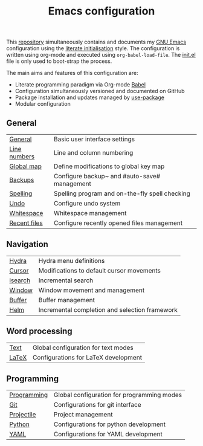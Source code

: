 #+TITLE: Emacs configuration

This [[https://github.com/asherbender/emacs-dot-files][repository]] simultaneously contains and documents my [[https://www.gnu.org/software/emacs/][GNU Emacs]]
configuration using the [[http://orgmode.org/worg/org-contrib/babel/intro.html#literate-emacs-init][literate initialisation]] style. The
configuration is written using org-mode and executed using
=org-babel-load-file=. The [[https://github.com/asherbender/emacs-dot-files/blob/master/init.el][init.el]] file is only used to boot-strap the
process.

The main aims and features of this configuration are:

- Literate programming paradigm via Org-mode [[http://orgmode.org/worg/org-contrib/babel/][Babel]]
- Configuration simultaneously versioned and documented on GitHub
- Package installation and updates managed by [[https://github.com/jwiegley/use-package][use-package]]
- Modular configuration

** General

| [[https://github.com/asherbender/emacs-dot-files/blob/master/config/init-general.org][General]]      | Basic user interface settings                  |
| [[https://github.com/asherbender/emacs-dot-files/blob/master/config/init-line-column.org][Line numbers]] | Line and column numbering                      |
| [[https://github.com/asherbender/emacs-dot-files/blob/master/config/init-global-map.org][Global map]]   | Define modifications to global key map         |
| [[https://github.com/asherbender/emacs-dot-files/blob/master/config/init-backup.org][Backups]]      | Configure backup~ and #auto-save# management   |
| [[https://github.com/asherbender/emacs-dot-files/blob/master/config/init-spelling.org][Spelling]]     | Spelling program and on-the-fly spell checking |
| [[https://github.com/asherbender/emacs-dot-files/blob/master/config/init-undo-tree.org][Undo]]         | Configure undo system                          |
| [[https://github.com/asherbender/emacs-dot-files/blob/master/config/init-whitespace.org][Whitespace]]   | Whitespace management                          |
| [[https://github.com/asherbender/emacs-dot-files/blob/master/config/init-recentf.org][Recent files]] | Configure recently opened files management     |

#+begin_src emacs-lisp :exports none
(load-org-config "init-general.org")
(load-org-config "init-line-column.org")
(load-org-config "init-global-map.org")
(load-org-config "init-backup.org")
(load-org-config "init-spelling.org")
(load-org-config "init-undo-tree.org")
(load-org-config "init-whitespace.org")
(load-org-config "init-recentf.org")
#+end_src

** Navigation

| [[https://github.com/asherbender/emacs-dot-files/blob/master/config/init-hydra.org][Hydra]]   | Hydra menu definitions                         |
| [[https://github.com/asherbender/emacs-dot-files/blob/master/config/init-navigation.org][Cursor]]  | Modifications to default cursor movements      |
| [[https://github.com/asherbender/emacs-dot-files/blob/master/config/init-isearch.org][isearch]] | Incremental search                             |
| [[https://github.com/asherbender/emacs-dot-files/blob/master/config/init-window.org][Window]]  | Window movement and management                 |
| [[https://github.com/asherbender/emacs-dot-files/blob/master/config/init-buffer.org][Buffer]]  | Buffer management                              |
| [[https://github.com/asherbender/emacs-dot-files/blob/master/config/init-helm.org][Helm]]    | Incremental completion and selection framework |

#+begin_src emacs-lisp :exports none
;; Note order is important (init-hydra must be loaded before init-window).
(load-org-config "init-hydra.org")
(load-org-config "init-navigation.org")
(load-org-config "init-isearch.org")
(load-org-config "init-window.org")
(load-org-config "init-buffer.org")
(load-org-config "init-helm.org")
#+end_src

** Word processing

| [[https://github.com/asherbender/emacs-dot-files/blob/master/config/init-text-mode.org][Text]]  | Global configuration for text modes |
| [[https://github.com/asherbender/emacs-dot-files/blob/master/config/init-latex.org][LaTeX]] | Configurations for LaTeX development |

#+begin_src emacs-lisp :exports none
(load-org-config "init-latex.org")
(load-org-config "init-text-mode.org")
#+end_src

** Programming

| [[https://github.com/asherbender/emacs-dot-files/blob/master/config/init-prog-mode.org][Programming]] | Global configuration for programming modes |
| [[https://github.com/asherbender/emacs-dot-files/blob/master/config/init-git.org][Git]]         | Configurations for git interface           |
| [[https://github.com/asherbender/emacs-dot-files/blob/master/config/init-projectile.org][Projectile]]  | Project management                         |
| [[https://github.com/asherbender/emacs-dot-files/blob/master/config/init-python.org][Python]]      | Configurations for python development      |
| [[https://github.com/asherbender/emacs-dot-files/blob/master/config/init-yaml.org][YAML]]        | Configurations for YAML development        |

#+begin_src emacs-lisp :exports none
(load-org-config "init-prog-mode.org")
(load-org-config "init-git.org")
;; (load-org-config "init-projectile.org")
(load-org-config "init-python.org")
(load-org-config "init-yaml.org")
#+end_src
